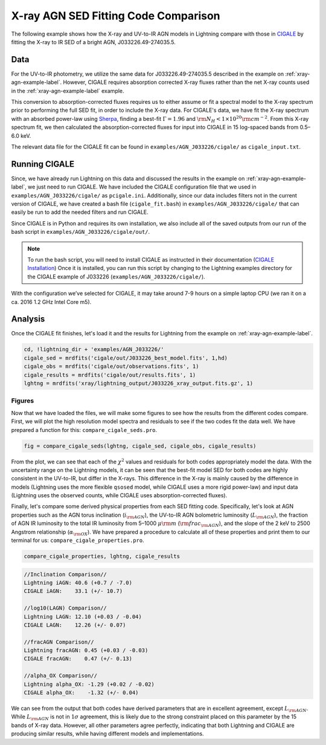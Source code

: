 X-ray AGN SED Fitting Code Comparison
=====================================

The following example shows how the X-ray and UV-to-IR AGN models in Lightning compare
with those in `CIGALE <https://cigale.lam.fr>`_ by fitting the X-ray to IR SED of a
bright AGN, J033226.49-274035.5.
 

Data
^^^^

For the UV-to-IR photometry, we utilize the same data for J033226.49-274035.5 described
in the example on :ref:`xray-agn-example-label`. However, CIGALE requires absorption corrected
X-ray fluxes rather than the net X-ray counts used in the :ref:`xray-agn-example-label`
example. 

This conversion to absorption-corrected fluxes requires us to either assume or fit a spectral
model to the X-ray spectrum prior to performing the full SED fit, in order to include the
X-ray data. For CIGALE's data, we have fit the X-ray spectrum with an absorbed power-law
using `Sherpa <https://cxc.cfa.harvard.edu/sherpa/>`_, finding a best-fit :math:`\Gamma = 1.96` and
:math:`{\rm N_H} < 1 × 10^{20} {\rm cm}^{−2}`. From this X-ray spectrum fit, we then calculated
the absorption-corrected fluxes for input into CIGALE in 15 log-spaced bands from 0.5–6.0 keV.

The relevant data file for the CIGALE fit can be found in 
``examples/AGN_J033226/cigale/`` as ``cigale_input.txt``.


Running CIGALE
^^^^^^^^^^^^^^

Since, we have already run Lightning on this data and discussed the results in the example on
:ref:`xray-agn-example-label`, we just need to run CIGALE. We have included the CIGALE configuration
file that we used in ``examples/AGN_J033226/cigale/`` as ``pcigale.ini``. Additionally, since
our data includes filters not in the current version of CIGALE, we have created a bash
file (``cigale_fit.bash``) in ``examples/AGN_J033226/cigale/`` that can easily be run to
add the needed filters and run CIGALE.

Since CIGALE is in Python and requires its own installation, we also include all of the saved outputs
from our run of the bash script in ``examples/AGN_J033226/cigale/out/``. 

.. note::

    To run the bash script, you will need to install CIGALE as
    instructed in their documentation (`CIGALE Installation 
    <https://cigale.lam.fr/documentation/>`_)
    Once it is installed, you can run this script by changing to the
    Lightning examples directory for the CIGALE example of J033226 (``examples/AGN_J033226/cigale/``).

With the configuration we’ve selected for CIGALE, it may take around 7-9 hours on a simple laptop
CPU (we ran it on a ca. 2016 1.2 GHz Intel Core m5).



Analysis
^^^^^^^^

Once the CIGALE fit finishes, let's load it and the results for Lightning from
the example on :ref:`xray-agn-example-label`.

.. code-block:: idl

    cd, !lightning_dir + 'examples/AGN_J033226/'
    cigale_sed = mrdfits('cigale/out/J033226_best_model.fits', 1,hd)
    cigale_obs = mrdfits('cigale/out/observations.fits', 1)
    cigale_results = mrdfits('cigale/out/results.fits', 1)
    lghtng = mrdfits('xray/lightning_output/J033226_xray_output.fits.gz', 1)



Figures
"""""""

Now that we have loaded the files, we will make some figures to see how the results from the
different codes compare. First, we will plot the high resolution model spectra and residuals to
see if the two codes fit the data well. We have prepared a function for this: ``compare_cigale_seds.pro``.

.. code-block:: idl

    fig = compare_cigale_seds(lghtng, cigale_sed, cigale_obs, cigale_results)

.. figure:: ../../../examples/AGN_J033226/images/compare_cigale_sed.png
    :alt: high resolution model spectra fit the the observed SED and the resulting residuals for each SED fitting code.

From the plot, we can see that each of the :math:`\chi^2` values and residuals for both codes
appropriately model the data. With the uncertainty range on the Lightning models, it can be seen that the best-fit model
SED for both codes are highly consistent in the UV-to-IR, but differ in the X-rays. This difference in the
X-ray is mainly caused by the difference in models (Lightning uses the more flexible ``qsosed`` model,
while CIGALE uses a more rigid power-law) and input data (Lightning uses the observed counts,
while CIGALE uses absorption-corrected fluxes).

Finally, let's compare some derived physical properties from each SED fitting code. Specifically, let's look
at AGN properties such as the AGN torus inclination (:math:`i_{\rm AGN}`), the UV-to-IR AGN bolometric
luminosity (:math:`L_{\rm AGN}`), the fraction of AGN IR luminosity to the total IR luminosity from 5–1000
:math:`\mu{\rm m}` (:math:`{\rm frac_{\rm AGN}}`), and the slope of the 2 keV to 2500 Angstrom relationship
(:math:`\alpha_{\rm OX}`). We have prepared a procedure to calculate all of these properties and print them
to our terminal for us: ``compare_cigale_properties.pro``.

.. code-block:: idl

    compare_cigale_properties, lghtng, cigale_results

.. code-block:: text

    //Inclination Comparison//
    Lightning iAGN: 40.6 (+0.7 / -7.0)
    CIGALE iAGN:    33.1 (+/- 10.7)
    
    //log10(LAGN) Comparison//
    Lightning LAGN: 12.10 (+0.03 / -0.04)
    CIGALE LAGN:    12.26 (+/- 0.07)
    
    //fracAGN Comparison//
    Lightning fracAGN: 0.45 (+0.03 / -0.03)
    CIGALE fracAGN:    0.47 (+/- 0.13)
    
    //alpha_OX Comparison//
    Lightning alpha_OX: -1.29 (+0.02 / -0.02)
    CIGALE alpha_OX:    -1.32 (+/- 0.04)


We can see from the output that both codes have derived parameters that are in excellent agreement, except :math:`L_{\rm AGN}`.
While :math:`L_{\rm AGN}` is not in :math:`1\sigma` agreement, this is likely due to the strong constraint placed on
this parameter by the 15 bands of X-ray data. However, all other parameters agree perfectly, indicating that both
Lightning and CIGALE are producing similar results, while having different models and implementations.
